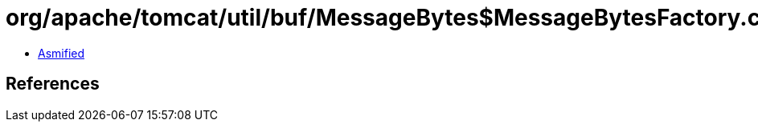 = org/apache/tomcat/util/buf/MessageBytes$MessageBytesFactory.class

 - link:MessageBytes$MessageBytesFactory-asmified.java[Asmified]

== References

